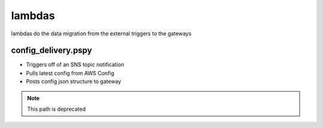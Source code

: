 =======
lambdas
=======

lambdas do the data migration from the external triggers to the gateways


config_delivery.pspy
####################
- Triggers off of an SNS topic notification
- Pulls latest config from AWS Config
- Posts config json structure to gateway


.. note:: This path is deprecated
